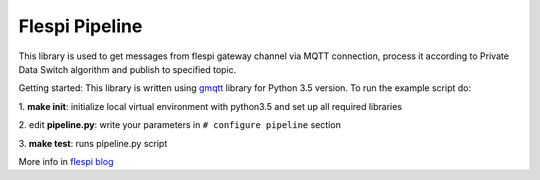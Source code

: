 Flespi Pipeline
===============

This library is used to get messages from flespi gateway channel via MQTT connection, process it according to Private Data Switch algorithm and publish to specified topic.

Getting started:
This library is written using `gmqtt <https://github.com/wialon/gmqtt>`_ library for Python 3.5 version. To run the example script do:

1. **make init**:
initialize local virtual environment with python3.5 and set up all required libraries

2. edit **pipeline.py**:
write your parameters in ``# configure pipeline`` section

3. **make test**:
runs pipeline.py script

More info in `flespi blog <https://flespi.com/blog/private-data-switch-gdpr-compliance-and-personal-location-data-protection>`_


